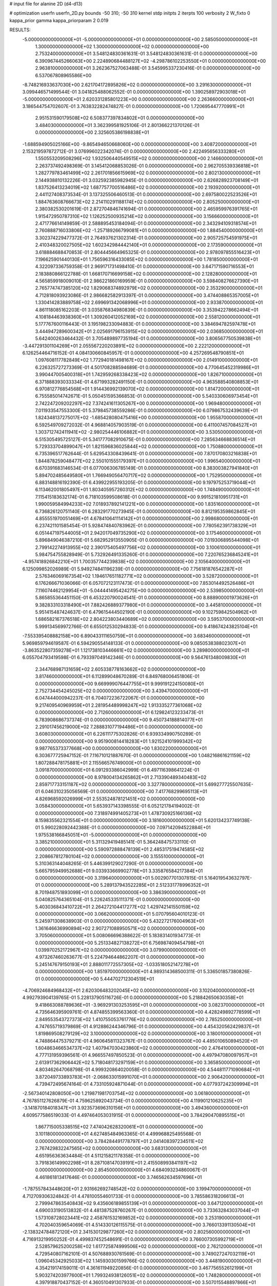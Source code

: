 # input file for alanine 2D (d4-d13)

# optimization
userfn       userfn_2D.py
bounds       -50 310; -50 310
kernel       stdp
initpts      2
iterpts      100
verbosity    2
W_fixto      0
kappa_prior  gamma
kappa_priorparam 2 0.019

RESULTS:
 -5.000000000000000E+01 -5.000000000000000E+01  0.000000000000000E+00       2.585050000000000E+01
  1.300000000000000E+02  1.300000000000000E+02  0.000000000000000E+00       2.753240000000000E+01       3.548124830361631E-01  3.548124830361631E-01       0.000000000000000E+00  6.390967445266063E+00
  2.224890684488127E+02 -4.298786102253550E+01  0.000000000000000E+00       2.963810000000000E+01       3.262367527063488E-01  3.545995337230416E-01       0.000000000000000E+00  6.537067808965586E+00
 -8.748216933637030E+00  2.621704172895826E+02  0.000000000000000E+00       3.291630000000000E+01       3.099446571499544E-01  3.041825488062552E-01       0.000000000000000E+00  1.390258972903018E+01
 -5.000000000000000E+01  2.620331285801223E+00  0.000000000000000E+00       2.263660000000000E+01       3.186544754702607E-01  3.763832282474827E-01       0.000000000000000E+00  1.720695447770991E+01
  2.951531590179508E+02  6.508377397834802E+01  0.000000000000000E+00       3.484030000000000E+01       3.362399581925106E-01  2.801366221370126E-01       0.000000000000000E+00  2.325605386198838E+01
 -1.688594905025166E+00 -9.865494650668060E+00  0.000000000000000E+00       3.408720000000000E+01       2.153219597872712E-01  3.076996022342074E-01       0.000000000000000E+00  2.422495656333280E+01
  1.550553209508296E+02  1.932506440549515E+02  0.000000000000000E+00       2.146600000000000E+01       2.263737492498369E-01  3.145412068853026E-01       0.000000000000000E+00  2.962705539336818E+01
  1.282779783461499E+02  2.261701856615969E+02  0.000000000000000E+00       2.802130000000000E+01       2.144938810132226E-01  3.032592385982945E-01       0.000000000000000E+00  2.626828923708149E+01
  1.837526413234019E+02  1.687757700516486E+02  0.000000000000000E+00       2.193920000000000E+01       2.441127408373534E-01  3.137325506460513E-01       0.000000000000000E+00  2.697580022523526E+01
  1.884763608766673E+02  2.214110291188174E+02  0.000000000000000E+00       2.805250000000000E+01       2.380382530201619E-01  2.872704846741694E-01       0.000000000000000E+00  2.465959976391765E+01
  1.915472950787310E+02  1.126252500935214E+02  0.000000000000000E+00       3.156660000000000E+01       2.471776614149859E-01  2.588895453184094E-01       0.000000000000000E+00  2.343294109318574E+01
  2.760888716033806E+02 -1.257189266799081E+01  0.000000000000000E+00       1.884540000000000E+01       3.302374229477372E-01  2.764937621302314E-01       0.000000000000000E+00  2.905725754591975E+01
  2.410348320027505E+02  1.602342984442140E+01  0.000000000000000E+00       2.173590000000000E+01       3.618884688470853E-01  2.804445664965325E-01       0.000000000000000E+00  2.978097855516423E+01
  7.196625901440130E+01  1.756596316433085E+02  0.000000000000000E+00       1.781850000000000E+01       4.322097336759358E-01  2.969171731498410E-01       0.000000000000000E+00  3.647171590716553E+01
  2.183880866122788E-01  1.668170716699158E+02  0.000000000000000E+00       2.128280000000000E+01       4.565859918009010E-01  2.986221860169959E-01       0.000000000000000E+00  3.598408276627390E+01
  2.765774747385120E+02  1.829068374892979E+02  0.000000000000000E+00       2.353290000000000E+01       4.712818093923086E-01  2.986682582913397E-01       0.000000000000000E+00  3.474408865357005E+01
  1.330414283889758E+02  2.699691342068996E+01  0.000000000000000E+00       2.933870000000000E+01       4.861118085162203E-01  3.035876834980839E-01       0.000000000000000E+00  3.353942278662494E+01
  4.108184463938360E+01  1.309260412052169E+02  0.000000000000000E+00       2.558120000000000E+01       5.177767600116443E-01  3.195198233094883E-01       0.000000000000000E+00  3.384694782597478E+01
  3.444947289600342E+01  2.025691796153915E+02  0.000000000000000E+00       2.036850000000000E+01       5.642400263464432E-01  3.705489897735194E-01       0.000000000000000E+00  3.806567750539838E+01
 -3.447291301104269E+01  2.055567220203891E+02  0.000000000000000E+00       2.222120000000000E+01       6.126254464716152E-01  4.084130660845957E-01       0.000000000000000E+00  4.257269548790851E+01
  1.097608117782849E+02  1.772940181498167E+02  0.000000000000000E+00       2.014910000000000E+01       6.226325727273369E-01  4.501708288594689E-01       0.000000000000000E+00  4.770645452319986E+01
  3.990447005400318E+01  1.742959268338423E+02  0.000000000000000E+00       1.826710000000000E+01       6.371888393033334E-01  4.671993282491150E-01       0.000000000000000E+00  4.963588540808853E+01
  6.970812776854568E+01  1.914436992139070E+02  0.000000000000000E+00       1.814720000000000E+01       6.755585014742671E-01  5.050451595366853E-01       0.000000000000000E+00  5.540330606973454E+01
  2.742247209202297E+02  7.374241611305267E+00  0.000000000000000E+00       1.969480000000000E+01       7.011933547553300E-01  5.379845738559286E-01       0.000000000000000E+00  6.079867532439639E+01
  1.824348137275017E+02 -1.685428080475416E+00  0.000000000000000E+00       1.955870000000000E+01       6.592549709272032E-01  4.968814057903519E-01       0.000000000000000E+00  6.411007457084527E+01
  1.303712742411941E+02 -2.980254446106882E+01  0.000000000000000E+00       3.530500000000000E+01       6.515305495725127E-01  5.341777082910675E-01       0.000000000000000E+00  7.285634668836514E+01
  5.729333704899047E+01  1.821596836025844E+02  0.000000000000000E+00       1.750880000000000E+01       6.735396517762644E-01  5.629543308439641E-01       0.000000000000000E+00  7.870170803216838E+01
  1.844878259048477E+02  2.550101555179397E+01  0.000000000000000E+00       1.996540000000000E+01       6.670391683146534E-01  6.077006306785149E-01       0.000000000000000E+00  8.383003827941840E+01
  5.894702485649580E+01  1.766949056470717E+02  0.000000000000000E+00       1.752950000000000E+01       6.883148816192390E-01  6.439922955193205E-01       0.000000000000000E+00  9.197975253719044E+01
  6.113462001805497E+01  1.803405957260312E+02  0.000000000000000E+00       1.748490000000000E+01       7.115415183632174E-01  6.718103599508618E-01       0.000000000000000E+00  9.991521810951731E+01
  1.990059584994233E+02  7.018937892141221E+00  0.000000000000000E+00       1.835160000000000E+01       6.736826120751140E-01  6.283291770273945E-01       0.000000000000000E+00  8.812195359862845E+01
  4.855551970051469E+01  4.678410641114142E+01  0.000000000000000E+00       2.998680000000000E+01       6.237421101585454E-01  5.928474840783962E-01       0.000000000000000E+00  7.780562391738329E+01
  6.051447197544005E+01  2.942017049735290E+02  0.000000000000000E+00       3.175460000000000E+01       5.896849046387210E-01  5.682952913550905E-01       0.000000000000000E+00  7.019306895544098E+01
  2.799142274913955E+02  2.390175405497756E+02  0.000000000000000E+00       3.100610000000000E+01       5.984754755828949E-01  5.732926491335260E-01       0.000000000000000E+00  7.220765236845241E+01
 -4.957418926842210E+01  1.700357744239838E+02  0.000000000000000E+00       2.105640000000000E+01       6.125099852026989E-01  5.949274841196239E-01       0.000000000000000E+00  7.756181876542287E+01
  2.576346069167354E+02  1.194617651182771E+02  0.000000000000000E+00       3.528720000000000E+01       6.176266671036066E-01  6.057072123117473E-01       0.000000000000000E+00  7.853014492526486E+01
  7.116074462129954E+01 -5.044441495424275E+00  0.000000000000000E+00       2.539850000000000E+01       5.865855364451150E-01  6.453220790024541E-01       0.000000000000000E+00  8.888900001973626E+01
  9.382833103318490E+01  7.882426889377980E+01  0.000000000000000E+00       3.445810000000000E+01       5.951415487424637E-01  6.479615444502190E-01       0.000000000000000E+00  9.102759842504962E+01
  1.686582167376518E+02  2.804223803440689E+02  0.000000000000000E+00       3.595370000000000E+01       5.999134569972766E-01  6.655012530294833E-01       0.000000000000000E+00  9.418674243825104E+01
 -7.553395408882158E+00  6.890433111650759E+01  0.000000000000000E+00       3.683460000000000E+01       5.969859794619587E-01  6.594290554148133E-01       0.000000000000000E+00  9.085053838802307E+01
 -3.863522807359278E+01  1.121738103446661E+02  0.000000000000000E+00       3.289800000000000E+01       6.055704793419598E-01  6.793397049142346E-01       0.000000000000000E+00  9.564761348009830E+01
  2.344768987131659E+02  2.605338778163662E+02  0.000000000000000E+00       3.817460000000000E+01       6.112899048670289E-01  6.849768006451806E-01       0.000000000000000E+00  9.669999076447755E+01
  9.999191224150080E+01  2.752734454245025E+02  0.000000000000000E+00       3.439470000000000E+01       6.047444000942237E-01  6.704072236722067E-01       0.000000000000000E+00  9.217409540969959E+01
  2.281954489998247E+02  1.913335277361068E+02  0.000000000000000E+00       2.712600000000000E+01       6.129824123233473E-01  6.783908686737374E-01       0.000000000000000E+00  9.450734188814077E+01
  2.291017456219000E+02  7.288831077194486E+01  0.000000000000000E+00       3.608030000000000E+01       6.226111775302826E-01  6.939334990750289E-01       0.000000000000000E+00  9.951900814418283E+01
  1.921524101999342E+02  9.987765373377668E+00  0.000000000000000E+00       1.830220000000000E+01       6.303677725947152E-01  7.116710121887670E-01       0.000000000000000E+00  1.048216861621159E+02
  1.807288478175881E+01  2.115566576749000E+01  0.000000000000000E+00       3.091870000000000E+01       6.091293386042999E-01  6.497116398641224E-01       0.000000000000000E+00  8.978004134265862E+01
  2.713390489340483E+02  2.859717733151187E+02  0.000000000000000E+00       3.327780000000000E+01       5.699277725507635E-01  6.046310235056569E-01       0.000000000000000E+00  7.417768299695113E+01
  4.826968592026999E+01  2.553524878121451E+02  0.000000000000000E+00       3.058430000000000E+01       5.653937143398555E-01  6.052121784194002E-01       0.000000000000000E+00  7.318974991405273E+01
  1.478730925166136E+02  8.159835562321554E+01  0.000000000000000E+00       3.181600000000000E+01       5.620134237749138E-01  5.990228092442388E-01       0.000000000000000E+00  7.097142094522884E+01
  1.975538166845051E+01 -5.000000000000000E+01  0.000000000000000E+00       3.385210000000000E+01       5.311329419485141E-01  5.364248475733110E-01       0.000000000000000E+00  5.590972888478139E+01
  2.485317519474585E+02  2.208667812780104E+02  0.000000000000000E+00       3.155510000000000E+01       5.310363144048265E-01  5.446399129027290E-01       0.000000000000000E+00  5.665795949952688E+01
  9.033933669902778E+01  3.335876584217384E+01  0.000000000000000E+00       3.319640000000000E+01       5.002907701307815E-01  5.164019543632797E-01       0.000000000000000E+00  5.289137943522285E+01
  2.512331778996352E+01  8.701948751893099E+01  0.000000000000000E+00       3.386390000000000E+01       5.040825764365104E-01  5.226245335111371E-01       0.000000000000000E+00  5.403036843410722E+01
  2.264272104417277E+02  1.429742141550159E+02  0.000000000000000E+00       3.066200000000000E+01       5.070795604010123E-01  5.245971308638903E-01       0.000000000000000E+00  5.432272176004963E+01
  1.361646636990894E+02  2.907271088950571E+02  0.000000000000000E+00       3.705060000000000E+01       5.008066696388622E-01  5.183831401934773E-01       0.000000000000000E+00  5.251334827138272E+01
  6.756987409454798E+01  1.039970252172967E+02  0.000000000000000E+00       3.079900000000000E+01       4.973267460263677E-01  5.224794644862207E-01       0.000000000000000E+00  5.245147679150193E+01
  2.888011772557305E+02 -1.033518052147278E+01  0.000000000000000E+00       1.851970000000000E+01       4.989314368500311E-01  5.336501857380826E-01       0.000000000000000E+00  5.444702712304519E+01
 -4.706924684968432E+01  2.620306483202045E+02  0.000000000000000E+00       3.102040000000000E+01       4.992793904139765E-01  5.228137905116726E-01       0.000000000000000E+00  5.218842650630358E+01
  9.418663088789636E+01 -3.969291303253595E+01  0.000000000000000E+00       3.082370000000000E+01       4.735646395909761E-01  4.874855399563360E-01       0.000000000000000E+00  4.428249892778599E+01
  2.849553543727373E+02  1.410755053761776E+02  0.000000000000000E+00       2.785250000000000E+01       4.747655719379869E-01  4.912886244346796E-01       0.000000000000000E+00  4.454320562429837E+01
  1.819869508279129E+02  3.100000000000000E+02  0.000000000000000E+00       3.180010000000000E+01       4.748864475379271E-01  4.960645811323767E-01       0.000000000000000E+00  4.485010650894520E+01
  1.604863466534737E+02  1.407947030423860E+02  0.000000000000000E+00       2.476410000000000E+01       4.777131959396561E-01  4.966557497850523E-01       0.000000000000000E+00  4.497947080097957E+01
  2.613917362906442E+02  5.718048173297159E+01  0.000000000000000E+00       3.365850000000000E+01       4.803462647068798E-01  4.999320864020058E-01       0.000000000000000E+00  4.544811771090684E+01
  3.872049733893783E+01 -2.068633015991070E+01  0.000000000000000E+00       2.906420000000000E+01       4.739472495674164E-01  4.733105924871044E-01       0.000000000000000E+00  4.077937242309994E+01
 -2.567340142808050E+00  1.219871981703754E+02  0.000000000000000E+00       3.061800000000000E+01       4.767851127626879E-01  4.759625892043734E-01       0.000000000000000E+00  4.119901210625235E+01
 -3.141870184018347E+01  3.923573696310156E+01  0.000000000000000E+00       3.494360000000000E+01       4.609577586519033E-01  4.497464053031915E-01       0.000000000000000E+00  3.784290470895515E+01
  1.867715005338515E+02  7.474042628320061E+01  0.000000000000000E+00       3.101180000000000E+01       4.627485484963365E-01  4.499968825495568E-01       0.000000000000000E+00  3.784284491778797E+01
  2.041408397234511E+02  2.767429832247565E+02  0.000000000000000E+00       3.683130000000000E+01       4.651956363634484E-01  4.511215821178358E-01       0.000000000000000E+00  3.791836149902298E+01
  8.287108147039191E+01  2.415508993841197E+02  0.000000000000000E+00       2.854500000000000E+01       4.684093234860067E-01  4.461861813417646E-01       0.000000000000000E+00  3.746562634597696E+01
 -1.787557843448620E+01  2.931662692748542E+02  0.000000000000000E+00       3.199470000000000E+01       4.712709306324842E-01  4.478100554601733E-01       0.000000000000000E+00  3.785586318206613E+01
  2.799947863540843E+02  9.435606189855139E+01  0.000000000000000E+00       3.647120000000000E+01       4.690033190513832E-01  4.481387528760267E-01       0.000000000000000E+00  3.733632843037044E+01
  1.573108728023441E+02  2.458761532169852E+02  0.000000000000000E+00       3.253190000000000E+01       4.702040359654069E-01  4.514330126115575E-01       0.000000000000000E+00  3.766013391130504E+01
 -2.138324784872120E+01  2.341530129877260E+02  0.000000000000000E+00       2.802560000000000E+01       4.716913219950252E-01  4.499837452548691E-01       0.000000000000000E+00  3.766007305992719E+01
  2.528579625200258E+02  1.617725874999506E+02  0.000000000000000E+00       2.762120000000000E+01       4.729540807162101E-01  4.507688930761569E-01       0.000000000000000E+00  3.749027247032119E+01
  1.096045342925033E+02  1.145930301599766E-02  0.000000000000000E+00       3.448190000000000E+01       4.354219174159011E-01  4.361611949220856E-01       0.000000000000000E+00  3.467756552612199E+01
  5.903274203977600E+01  1.799324938126051E+02  0.000000000000000E+00       1.748280000000000E+01       4.397918870437152E-01  4.360510491307933E-01       0.000000000000000E+00  3.507015548897866E+01
  9.913458712177066E+01  1.138730080250418E+02  0.000000000000000E+00       3.056990000000000E+01       4.412318262376750E-01  4.335025235233260E-01       0.000000000000000E+00  3.473707642867245E+01
  1.233767038916560E+02  5.786096348866673E+01  0.000000000000000E+00       3.269910000000000E+01       4.419118380867338E-01  4.339585939852389E-01       0.000000000000000E+00  3.473703815651565E+01
  2.162517889224643E+02  4.493447895419768E+01  0.000000000000000E+00       2.767840000000000E+01       4.378135587174382E-01  4.385449938231901E-01       0.000000000000000E+00  3.447117825993477E+01
  3.004919670098834E+02  2.191108381414180E+02  0.000000000000000E+00       2.510180000000000E+01       4.385303281214080E-01  4.400936576822821E-01       0.000000000000000E+00  3.452140027393897E+01
 -3.062246705765237E+01  1.413440626112016E+02  0.000000000000000E+00       2.610380000000000E+01       4.378851535477518E-01  4.432934683311405E-01       0.000000000000000E+00  3.452142274099438E+01
  2.397176957763337E+02  2.907586916952766E+02  0.000000000000000E+00       3.604550000000000E+01       4.397877802201244E-01  4.452306200766238E-01       0.000000000000000E+00  3.493215258864209E+01
  1.314328776559240E+01  5.035082820017386E+01  0.000000000000000E+00       3.360310000000000E+01       4.393334588648011E-01  4.488569438614146E-01       0.000000000000000E+00  3.510946053262388E+01
  2.143991437817036E+02  2.351684758165908E+02  0.000000000000000E+00       3.374530000000000E+01       4.414647851676524E-01  4.499536134174371E-01       0.000000000000000E+00  3.534741685102848E+01
 -2.708523450711912E+01 -2.967290225416798E+01  0.000000000000000E+00       2.647070000000000E+01       4.349034222644507E-01  4.225962075630849E-01       0.000000000000000E+00  3.346192678388084E+01
  2.212757795262647E+02  1.051768149889137E+02  0.000000000000000E+00       3.641480000000000E+01       4.368207124248938E-01  4.230790460086347E-01       0.000000000000000E+00  3.359185369635858E+01
  1.247027628592539E+02  2.577483577081992E+02  0.000000000000000E+00       3.463860000000000E+01       4.371589534167313E-01  4.254413147313039E-01       0.000000000000000E+00  3.373777604502385E+01
  2.644018834023905E+01  2.793607570109411E+02  0.000000000000000E+00       3.415130000000000E+01       4.398082626336450E-01  4.260666293764347E-01       0.000000000000000E+00  3.402139334905785E+01
  1.563247598370961E+02  5.490978048215339E+01  0.000000000000000E+00       2.771140000000000E+01       4.420579501811854E-01  4.272668567968453E-01       0.000000000000000E+00  3.441992895828506E+01
  2.675965107554472E+02 -4.489160469386461E+01  0.000000000000000E+00       2.695710000000000E+01       4.423131045981694E-01  4.303495097125729E-01       0.000000000000000E+00  3.475047343040350E+01
  2.012637972669659E+01  2.401149366854422E+02  0.000000000000000E+00       2.931540000000000E+01       4.420188069268561E-01  4.297805357208301E-01       0.000000000000000E+00  3.448409135549521E+01
  1.399551855734112E+02  1.609637946704317E+02  0.000000000000000E+00       2.172780000000000E+01       4.428444642873370E-01  4.309080796520405E-01       0.000000000000000E+00  3.448411446725773E+01
 -1.230648709251365E+01  1.848416777987926E+01  0.000000000000000E+00       3.535510000000000E+01       4.260050725612506E-01  4.405466870160624E-01       0.000000000000000E+00  3.436853880648016E+01
  1.488971753635394E+02 -2.434647469330023E+00  0.000000000000000E+00       2.787390000000000E+01       4.315739766425619E-01  4.329033227099275E-01       0.000000000000000E+00  3.394821936844345E+01
  5.429760817670752E+01  1.695349365761790E+01  0.000000000000000E+00       2.568150000000000E+01       4.095299630764090E-01  4.325694205169263E-01       0.000000000000000E+00  3.109597945722322E+01
 -4.401528588476835E-01  2.035116313214044E+02  0.000000000000000E+00       2.232920000000000E+01       4.122734395599216E-01  4.298801076590047E-01       0.000000000000000E+00  3.095365272726149E+01
 -3.969587195125521E+01  7.899439181259785E+01  0.000000000000000E+00       3.664910000000000E+01       4.126184143551733E-01  4.292903492528258E-01       0.000000000000000E+00  3.079032338232985E+01
  1.878830336054428E+02  2.512781545905794E+02  0.000000000000000E+00       3.415280000000000E+01       4.135988868104560E-01  4.277478656504914E-01       0.000000000000000E+00  3.052728095768789E+01
  1.207395489529303E+02  9.593871031953803E+01  0.000000000000000E+00       3.330700000000000E+01       4.148558640318421E-01  4.279714995006383E-01       0.000000000000000E+00  3.052736279512142E+01
  1.961466807569377E+02  1.421523212849670E+02  0.000000000000000E+00       2.701170000000000E+01       4.157114280991782E-01  4.288390733842009E-01       0.000000000000000E+00  3.052746304838420E+01